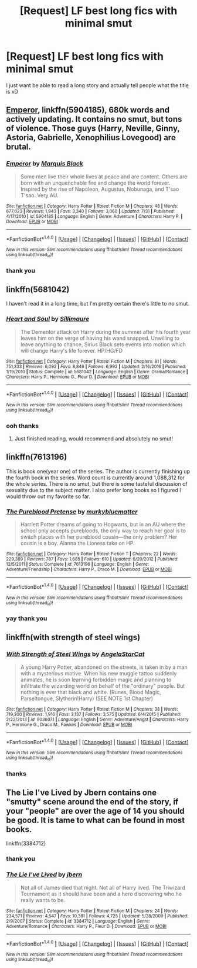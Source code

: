 #+TITLE: [Request] LF best long fics with minimal smut

* [Request] LF best long fics with minimal smut
:PROPERTIES:
:Author: showtunez
:Score: 6
:DateUnix: 1502928699.0
:DateShort: 2017-Aug-17
:FlairText: Request
:END:
I just want be able to read a long story and actually tell people what the title is xD


** [[https://www.fanfiction.net/s/5904185/1/Emperor][Emperor]], linkffn(5904185), 680k words and actively updating. It contains no smut, but tons of violence. Those guys (Harry, Neville, Ginny, Astoria, Gabrielle, Xenophilius Lovegood) are brutal.
:PROPERTIES:
:Author: InquisitorCOC
:Score: 3
:DateUnix: 1502935589.0
:DateShort: 2017-Aug-17
:END:

*** [[http://www.fanfiction.net/s/5904185/1/][*/Emperor/*]] by [[https://www.fanfiction.net/u/1227033/Marquis-Black][/Marquis Black/]]

#+begin_quote
  Some men live their whole lives at peace and are content. Others are born with an unquenchable fire and change the world forever. Inspired by the rise of Napoleon, Augustus, Nobunaga, and T'sao T'sao. Very AU.
#+end_quote

^{/Site/: [[http://www.fanfiction.net/][fanfiction.net]] *|* /Category/: Harry Potter *|* /Rated/: Fiction M *|* /Chapters/: 48 *|* /Words/: 677,023 *|* /Reviews/: 1,943 *|* /Favs/: 3,340 *|* /Follows/: 3,060 *|* /Updated/: 7/31 *|* /Published/: 4/17/2010 *|* /id/: 5904185 *|* /Language/: English *|* /Genre/: Adventure *|* /Characters/: Harry P. *|* /Download/: [[http://www.ff2ebook.com/old/ffn-bot/index.php?id=5904185&source=ff&filetype=epub][EPUB]] or [[http://www.ff2ebook.com/old/ffn-bot/index.php?id=5904185&source=ff&filetype=mobi][MOBI]]}

--------------

*FanfictionBot*^{1.4.0} *|* [[[https://github.com/tusing/reddit-ffn-bot/wiki/Usage][Usage]]] | [[[https://github.com/tusing/reddit-ffn-bot/wiki/Changelog][Changelog]]] | [[[https://github.com/tusing/reddit-ffn-bot/issues/][Issues]]] | [[[https://github.com/tusing/reddit-ffn-bot/][GitHub]]] | [[[https://www.reddit.com/message/compose?to=tusing][Contact]]]

^{/New in this version: Slim recommendations using/ ffnbot!slim! /Thread recommendations using/ linksub(thread_id)!}
:PROPERTIES:
:Author: FanfictionBot
:Score: 1
:DateUnix: 1502935604.0
:DateShort: 2017-Aug-17
:END:


*** thank you
:PROPERTIES:
:Author: showtunez
:Score: 1
:DateUnix: 1503101753.0
:DateShort: 2017-Aug-19
:END:


** linkffn(5681042)

I haven't read it in a long time, but I'm pretty certain there's little to no smut.
:PROPERTIES:
:Score: 2
:DateUnix: 1502942085.0
:DateShort: 2017-Aug-17
:END:

*** [[http://www.fanfiction.net/s/5681042/1/][*/Heart and Soul/*]] by [[https://www.fanfiction.net/u/899135/Sillimaure][/Sillimaure/]]

#+begin_quote
  The Dementor attack on Harry during the summer after his fourth year leaves him on the verge of having his wand snapped. Unwilling to leave anything to chance, Sirius Black sets events into motion which will change Harry's life forever. HP/HG/FD
#+end_quote

^{/Site/: [[http://www.fanfiction.net/][fanfiction.net]] *|* /Category/: Harry Potter *|* /Rated/: Fiction M *|* /Chapters/: 81 *|* /Words/: 751,333 *|* /Reviews/: 6,092 *|* /Favs/: 8,846 *|* /Follows/: 6,992 *|* /Updated/: 2/16/2016 *|* /Published/: 1/19/2010 *|* /Status/: Complete *|* /id/: 5681042 *|* /Language/: English *|* /Genre/: Drama/Romance *|* /Characters/: Harry P., Hermione G., Fleur D. *|* /Download/: [[http://www.ff2ebook.com/old/ffn-bot/index.php?id=5681042&source=ff&filetype=epub][EPUB]] or [[http://www.ff2ebook.com/old/ffn-bot/index.php?id=5681042&source=ff&filetype=mobi][MOBI]]}

--------------

*FanfictionBot*^{1.4.0} *|* [[[https://github.com/tusing/reddit-ffn-bot/wiki/Usage][Usage]]] | [[[https://github.com/tusing/reddit-ffn-bot/wiki/Changelog][Changelog]]] | [[[https://github.com/tusing/reddit-ffn-bot/issues/][Issues]]] | [[[https://github.com/tusing/reddit-ffn-bot/][GitHub]]] | [[[https://www.reddit.com/message/compose?to=tusing][Contact]]]

^{/New in this version: Slim recommendations using/ ffnbot!slim! /Thread recommendations using/ linksub(thread_id)!}
:PROPERTIES:
:Author: FanfictionBot
:Score: 1
:DateUnix: 1502942101.0
:DateShort: 2017-Aug-17
:END:


*** ooh thanks
:PROPERTIES:
:Author: showtunez
:Score: 1
:DateUnix: 1503101759.0
:DateShort: 2017-Aug-19
:END:

**** Just finished reading, would recommend and absolutely no smut!
:PROPERTIES:
:Author: PM_ME_HARRYxFLEUR
:Score: 2
:DateUnix: 1503113953.0
:DateShort: 2017-Aug-19
:END:


** linkffn(7613196)

This is book one(year one) of the series. The author is currently finishing up the fourth book in the series. Word count is currently around 1,088,312 for the whole series. There is no smut, but there is some tasteful discussion of sexuality due to the subject matter. I also prefer long books so I figured I would throw out my favorite so far.
:PROPERTIES:
:Author: scrazen
:Score: 2
:DateUnix: 1503734026.0
:DateShort: 2017-Aug-26
:END:

*** [[http://www.fanfiction.net/s/7613196/1/][*/The Pureblood Pretense/*]] by [[https://www.fanfiction.net/u/3489773/murkybluematter][/murkybluematter/]]

#+begin_quote
  Harriett Potter dreams of going to Hogwarts, but in an AU where the school only accepts purebloods, the only way to reach her goal is to switch places with her pureblood cousin---the only problem? Her cousin is a boy. Alanna the Lioness take on HP.
#+end_quote

^{/Site/: [[http://www.fanfiction.net/][fanfiction.net]] *|* /Category/: Harry Potter *|* /Rated/: Fiction T *|* /Chapters/: 22 *|* /Words/: 229,389 *|* /Reviews/: 787 *|* /Favs/: 1,685 *|* /Follows/: 610 *|* /Updated/: 6/20/2012 *|* /Published/: 12/5/2011 *|* /Status/: Complete *|* /id/: 7613196 *|* /Language/: English *|* /Genre/: Adventure/Friendship *|* /Characters/: Harry P., Draco M. *|* /Download/: [[http://www.ff2ebook.com/old/ffn-bot/index.php?id=7613196&source=ff&filetype=epub][EPUB]] or [[http://www.ff2ebook.com/old/ffn-bot/index.php?id=7613196&source=ff&filetype=mobi][MOBI]]}

--------------

*FanfictionBot*^{1.4.0} *|* [[[https://github.com/tusing/reddit-ffn-bot/wiki/Usage][Usage]]] | [[[https://github.com/tusing/reddit-ffn-bot/wiki/Changelog][Changelog]]] | [[[https://github.com/tusing/reddit-ffn-bot/issues/][Issues]]] | [[[https://github.com/tusing/reddit-ffn-bot/][GitHub]]] | [[[https://www.reddit.com/message/compose?to=tusing][Contact]]]

^{/New in this version: Slim recommendations using/ ffnbot!slim! /Thread recommendations using/ linksub(thread_id)!}
:PROPERTIES:
:Author: FanfictionBot
:Score: 1
:DateUnix: 1503734045.0
:DateShort: 2017-Aug-26
:END:


*** yay thank you
:PROPERTIES:
:Author: showtunez
:Score: 1
:DateUnix: 1503766131.0
:DateShort: 2017-Aug-26
:END:


** linkffn(with strength of steel wings)
:PROPERTIES:
:Author: Ocdar
:Score: 1
:DateUnix: 1502973086.0
:DateShort: 2017-Aug-17
:END:

*** [[http://www.fanfiction.net/s/9036071/1/][*/With Strength of Steel Wings/*]] by [[https://www.fanfiction.net/u/717542/AngelaStarCat][/AngelaStarCat/]]

#+begin_quote
  A young Harry Potter, abandoned on the streets, is taken in by a man with a mysterious motive. When his new muggle tattoo suddenly animates, he is soon learning forbidden magic and planning to infiltrate the wizarding world on behalf of the "ordinary" people. But nothing is ever that black and white. (Runes, Blood Magic, Parseltongue, Slytherin!Harry) (SEE NOTE 1st Chapter)
#+end_quote

^{/Site/: [[http://www.fanfiction.net/][fanfiction.net]] *|* /Category/: Harry Potter *|* /Rated/: Fiction M *|* /Chapters/: 38 *|* /Words/: 719,300 *|* /Reviews/: 1,916 *|* /Favs/: 3,137 *|* /Follows/: 3,575 *|* /Updated/: 6/4/2015 *|* /Published/: 2/22/2013 *|* /id/: 9036071 *|* /Language/: English *|* /Genre/: Adventure/Angst *|* /Characters/: Harry P., Hermione G., Draco M., Fawkes *|* /Download/: [[http://www.ff2ebook.com/old/ffn-bot/index.php?id=9036071&source=ff&filetype=epub][EPUB]] or [[http://www.ff2ebook.com/old/ffn-bot/index.php?id=9036071&source=ff&filetype=mobi][MOBI]]}

--------------

*FanfictionBot*^{1.4.0} *|* [[[https://github.com/tusing/reddit-ffn-bot/wiki/Usage][Usage]]] | [[[https://github.com/tusing/reddit-ffn-bot/wiki/Changelog][Changelog]]] | [[[https://github.com/tusing/reddit-ffn-bot/issues/][Issues]]] | [[[https://github.com/tusing/reddit-ffn-bot/][GitHub]]] | [[[https://www.reddit.com/message/compose?to=tusing][Contact]]]

^{/New in this version: Slim recommendations using/ ffnbot!slim! /Thread recommendations using/ linksub(thread_id)!}
:PROPERTIES:
:Author: FanfictionBot
:Score: 1
:DateUnix: 1502973106.0
:DateShort: 2017-Aug-17
:END:


*** thanks
:PROPERTIES:
:Author: showtunez
:Score: 1
:DateUnix: 1503101764.0
:DateShort: 2017-Aug-19
:END:


** The Lie I've Lived by Jbern contains one "smutty" scene around the end of the story, if your "people" are over the age of 14 you should be good. It is tame to what can be found in most books.

linkffn(3384712)
:PROPERTIES:
:Author: PM_ME_HARRYxFLEUR
:Score: 1
:DateUnix: 1503114680.0
:DateShort: 2017-Aug-19
:END:

*** thank you
:PROPERTIES:
:Author: showtunez
:Score: 2
:DateUnix: 1503152942.0
:DateShort: 2017-Aug-19
:END:


*** [[http://www.fanfiction.net/s/3384712/1/][*/The Lie I've Lived/*]] by [[https://www.fanfiction.net/u/940359/jbern][/jbern/]]

#+begin_quote
  Not all of James died that night. Not all of Harry lived. The Triwizard Tournament as it should have been and a hero discovering who he really wants to be.
#+end_quote

^{/Site/: [[http://www.fanfiction.net/][fanfiction.net]] *|* /Category/: Harry Potter *|* /Rated/: Fiction M *|* /Chapters/: 24 *|* /Words/: 234,571 *|* /Reviews/: 4,547 *|* /Favs/: 10,381 *|* /Follows/: 4,725 *|* /Updated/: 5/28/2009 *|* /Published/: 2/9/2007 *|* /Status/: Complete *|* /id/: 3384712 *|* /Language/: English *|* /Genre/: Adventure/Romance *|* /Characters/: Harry P., Fleur D. *|* /Download/: [[http://www.ff2ebook.com/old/ffn-bot/index.php?id=3384712&source=ff&filetype=epub][EPUB]] or [[http://www.ff2ebook.com/old/ffn-bot/index.php?id=3384712&source=ff&filetype=mobi][MOBI]]}

--------------

*FanfictionBot*^{1.4.0} *|* [[[https://github.com/tusing/reddit-ffn-bot/wiki/Usage][Usage]]] | [[[https://github.com/tusing/reddit-ffn-bot/wiki/Changelog][Changelog]]] | [[[https://github.com/tusing/reddit-ffn-bot/issues/][Issues]]] | [[[https://github.com/tusing/reddit-ffn-bot/][GitHub]]] | [[[https://www.reddit.com/message/compose?to=tusing][Contact]]]

^{/New in this version: Slim recommendations using/ ffnbot!slim! /Thread recommendations using/ linksub(thread_id)!}
:PROPERTIES:
:Author: FanfictionBot
:Score: 1
:DateUnix: 1503114709.0
:DateShort: 2017-Aug-19
:END:
